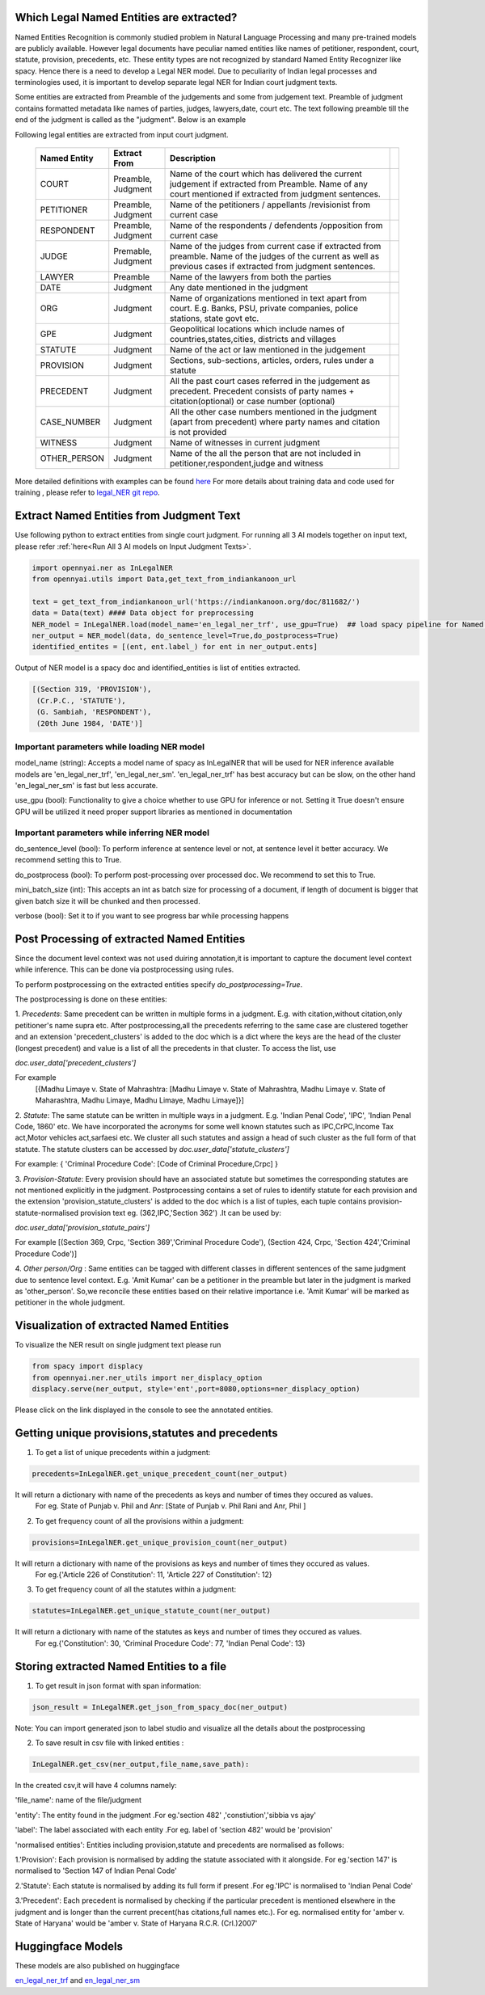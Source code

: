 Which Legal Named Entities are extracted?
==============================
Named Entities Recognition is commonly studied problem in Natural Language Processing and many pre-trained models are publicly available. However legal documents have peculiar named entities like names of petitioner, respondent, court, statute, provision, precedents, etc. These entity types are not recognized by standard Named Entity Recognizer like spacy. Hence there is a need to develop a Legal NER model. Due to peculiarity of Indian legal processes and terminologies used, it is important to develop separate legal NER for Indian court judgment texts.

Some entities are extracted from Preamble of the judgements and some from judgement text. Preamble of judgment contains formatted metadata like names of parties, judges, lawyers,date, court etc. The text following preamble till the end of the judgment is called as the "judgment". Below is an example

.. image:: NER_example.png

Following legal entities are extracted from input court judgment.

 =============== ===================== ====================================================================================================================================================================== ===
  Named Entity    Extract From          Description
 =============== ===================== ====================================================================================================================================================================== ===
  COURT           Preamble, Judgment    Name of the court which has delivered the current judgement if extracted from Preamble. Name of any court mentioned if extracted from judgment sentences.
  PETITIONER      Preamble, Judgment    Name of the petitioners / appellants /revisionist  from current case
  RESPONDENT      Preamble, Judgment    Name of the respondents / defendents /opposition from current case
  JUDGE           Premable, Judgment    Name of the judges from current case  if extracted from preamble. Name of the judges of the current as well as previous cases if extracted from judgment sentences.
  LAWYER          Preamble              Name of the lawyers from both the parties
  DATE            Judgment              Any date mentioned in the judgment
  ORG             Judgment              Name of organizations mentioned in text apart from court. E.g. Banks, PSU, private companies, police stations, state govt etc.
  GPE             Judgment              Geopolitical locations which include names of countries,states,cities, districts and villages
  STATUTE         Judgment              Name of the act or law mentioned in the judgement
  PROVISION       Judgment              Sections, sub-sections, articles, orders, rules under a statute
  PRECEDENT       Judgment              All the past court cases referred in the judgement as precedent. Precedent consists of party names + citation(optional) or case number (optional)
  CASE\_NUMBER    Judgment              All the other case numbers mentioned in the judgment (apart from precedent) where party names and citation is not provided
  WITNESS         Judgment              Name of witnesses in current judgment
  OTHER_PERSON    Judgment              Name of the all the person that are not included in petitioner,respondent,judge and witness
 =============== ===================== ====================================================================================================================================================================== ===


More detailed definitions with examples can be found `here <https://docs.google.com/presentation/d/e/2PACX-1vSpWE_Qk9X_wBh7xJWPyYcWcME3ZBh_HmqeZOx58oMLyJSi0Tn0-JMWKI-HsQIRuUTbQHPql6MlU7OS/pub?start=false&loop=false&delayms=3000>`_
For more details about training data and code used for training , please refer to `legal_NER git repo <https://github.com/Legal-NLP-EkStep/legal_NER>`_.

Extract Named Entities from Judgment Text
======================
Use following python to extract entities from single court judgment. For running all 3 AI models together on input text, please refer :ref:`here<Run All 3 AI models on Input Judgment Texts>`.

.. code-block:: python

    import opennyai.ner as InLegalNER
    from opennyai.utils import Data,get_text_from_indiankanoon_url

    text = get_text_from_indiankanoon_url('https://indiankanoon.org/doc/811682/')
    data = Data(text) #### Data object for preprocessing
    NER_model = InLegalNER.load(model_name='en_legal_ner_trf', use_gpu=True)  ## load spacy pipeline for Named Entity Recognition
    ner_output = NER_model(data, do_sentence_level=True,do_postprocess=True)
    identified_entites = [(ent, ent.label_) for ent in ner_output.ents]

Output of NER model is a spacy doc and identified_entities is list of entities extracted.

.. code-block:: python

    [(Section 319, 'PROVISION'),
     (Cr.P.C., 'STATUTE'),
     (G. Sambiah, 'RESPONDENT'),
     (20th June 1984, 'DATE')]

Important parameters while loading NER model
--------------------
model_name (string): Accepts a model name of spacy as InLegalNER that will be used for NER inference available models are 'en_legal_ner_trf', 'en_legal_ner_sm'. 'en_legal_ner_trf' has best accuracy but can be slow, on the other hand 'en_legal_ner_sm' is fast but less accurate.

use_gpu (bool): Functionality to give a choice whether to use GPU for inference or not. Setting it True doesn't ensure GPU will be utilized it need proper support libraries as mentioned in documentation

Important parameters while inferring NER model
--------------------
do_sentence_level (bool): To perform inference at sentence level or not, at sentence level it better accuracy. We recommend setting this to True.

do_postprocess (bool): To perform post-processing over processed doc. We recommend to set this to True.

mini_batch_size (int): This accepts an int as batch size for processing of a document, if length of document is bigger that given batch size it will be chunked and then processed.

verbose (bool): Set it to if you want to see progress bar while processing happens

Post Processing of extracted Named Entities
======================
Since the document level context was not used duiring annotation,it is important to capture the document level context while inference. This can be done via postprocessing using rules.

To perform postprocessing on the extracted entities specify `do_postprocessing=True`.

The postprocessing is done on these entities:

1. `Precedents`: Same precedent can be written in multiple forms in a judgment. E.g. with citation,without
citation,only petitioner's name supra etc. After postprocessing,all the precedents referring to the same case
are  clustered together and an extension 'precedent_clusters' is
added to the doc which is a dict where the keys are the head of the cluster (longest precedent) and value
is a list of all the precedents in that cluster. To access the list, use

`doc.user_data['precedent_clusters']`

For example
 [{Madhu Limaye v. State of Mahrashtra: [Madhu Limaye v. State of Mahrashtra, Madhu Limaye v. State of Maharashtra, Madhu Limaye, Madhu Limaye, Madhu Limaye]}]

2. `Statute`: The same statute can be written in multiple ways in a judgment. E.g. 'Indian Penal Code', 'IPC', 'Indian Penal Code, 1860' etc.
We have incorporated the acronyms for some well known statutes such as IPC,CrPC,Income Tax act,Motor vehicles act,sarfaesi etc.
We cluster all such statutes and assign a head of such cluster as the full form of that statute. The statute clusters can be accessed by
`doc.user_data['statute_clusters']`

For example:
{ 'Criminal Procedure Code': [Code of Criminal Procedure,Crpc] }


3. `Provision-Statute`: Every provision should have an associated statute but sometimes the
corresponding statutes are not mentioned explicitly in the judgment. Postprocessing contains a
set of rules to identify statute for each provision and the extension 'provision_statute_clusters'
is added to the doc which is a list of tuples, each tuple contains provision-statute-normalised provision text eg. (362,IPC,'Section 362') .It can be
used by:

`doc.user_data['provision_statute_pairs']`

For example
[(Section 369, Crpc, 'Section 369','Criminal Procedure Code'), (Section 424, Crpc, 'Section 424','Criminal Procedure Code')]

4. `Other person/Org` : Same entities can be tagged with different classes in different sentences of
the same judgment due to sentence level context. E.g. 'Amit Kumar' can be  a petitioner
in the preamble but later in the judgment is marked as 'other_person'. So,we reconcile these entities
based on their relative importance i.e. 'Amit Kumar' will be marked as petitioner in the
whole judgment.



Visualization of extracted Named Entities
======================
To visualize the NER result on single judgment text please run

.. code-block:: python

    from spacy import displacy
    from opennyai.ner.ner_utils import ner_displacy_option
    displacy.serve(ner_output, style='ent',port=8080,options=ner_displacy_option)


Please click on the link displayed in the console to see the annotated entities.


Getting unique provisions,statutes and precedents 
======================

1. To get a list of unique precedents within a judgment:

.. code-block:: python

    precedents=InLegalNER.get_unique_precedent_count(ner_output)
    
It will return a dictionary with name of the precedents  as keys and number of times they occured as values.
 For eg. State of Punjab v. Phil  and Anr: [State of Punjab v. Phil Rani and Anr, Phil ]
    
    
2. To get frequency count of all the provisions within a judgment:

.. code-block:: python

    provisions=InLegalNER.get_unique_provision_count(ner_output)
    
It will return a dictionary with name of the provisions as keys and number of times they occured as values.
 For eg.{'Article 226 of Constitution': 11, 'Article 227 of Constitution': 12}
 
3. To get frequency count of all the statutes within a judgment:

.. code-block:: python

    statutes=InLegalNER.get_unique_statute_count(ner_output)


It will return a dictionary with name of the statutes as keys and number of times they occured as values.
 For eg.{'Constitution': 30, 'Criminal Procedure Code': 77, 'Indian Penal Code': 13}
    



Storing extracted Named Entities to a file
======================
1. To get result in json format with span information:


.. code-block:: python

    json_result = InLegalNER.get_json_from_spacy_doc(ner_output)


Note: You can import generated json to label studio and visualize all the details about the postprocessing

2. To save result in csv file with linked entities :

.. code-block:: python

    InLegalNER.get_csv(ner_output,file_name,save_path):
In the created csv,it will have 4 columns namely:

'file_name': name of the file/judgment

'entity': The entity found in the judgment .For eg.'section 482' ,'constiution','sibbia vs ajay'

'label': The label associated with each entity .For eg. label of 'section 482' would be 'provision'

'normalised entities': Entities including provision,statute and precedents are normalised as follows:

1.'Provision': Each provision is normalised by adding the statute associated with it alongside. For eg.'section 147' is normalised to 'Section 147 of Indian Penal Code'

2.'Statute': Each statute is normalised by adding its full form if present .For eg.'IPC' is normalised to 'Indian Penal Code'

3.'Precedent': Each precedent is normalised by checking if the particular precedent is mentioned elsewhere in the judgment and is longer than the current precent(has citations,full names etc.). For eg. normalised entity for 'amber v. State of Haryana' would be 'amber v. State of Haryana R.C.R. (Crl.)2007' 




Huggingface Models
======================
These models are also published on huggingface

`en_legal_ner_trf <https://huggingface.co/opennyaiorg/en_legal_ner_trf>`_ and `en_legal_ner_sm <https://huggingface.co/opennyaiorg/en_legal_ner_sm>`_
